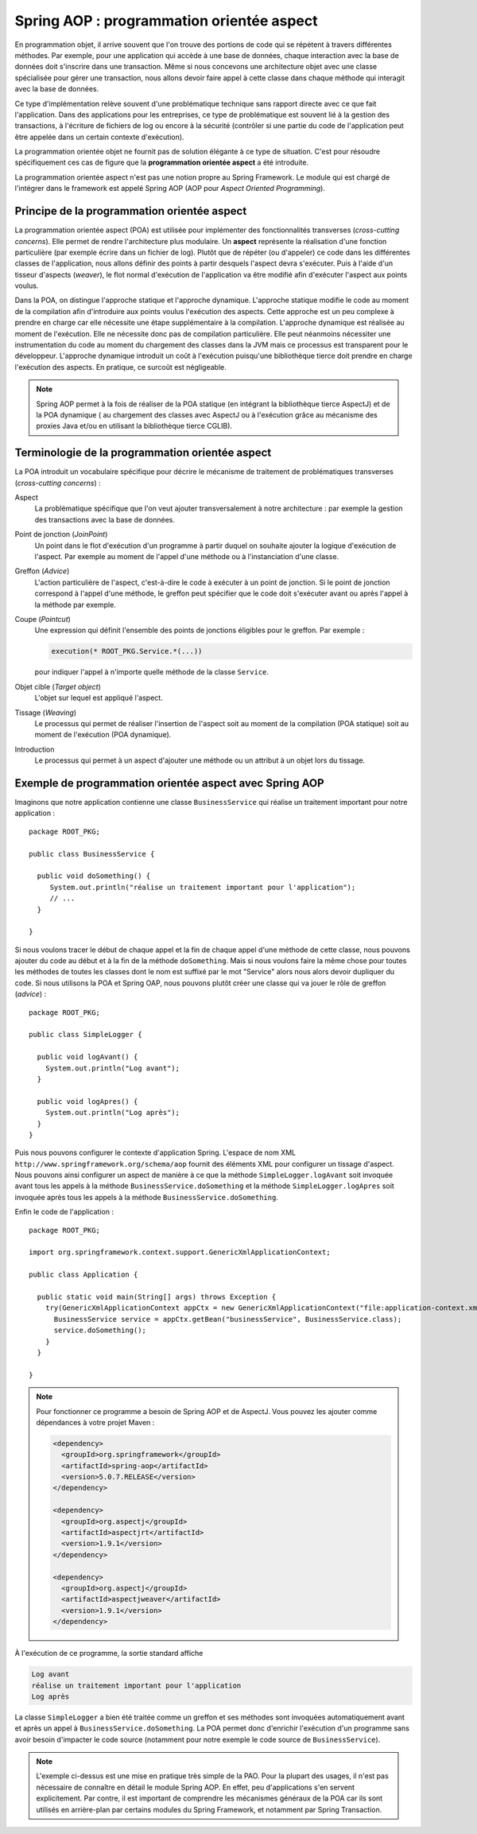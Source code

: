 Spring AOP : programmation orientée aspect
##########################################

En programmation objet, il arrive souvent que l'on trouve des portions de code qui
se répètent à travers différentes méthodes. Par exemple, pour une application qui accède à une base
de données, chaque interaction avec la base de données doit s'inscrire dans
une transaction. Même si nous concevons une architecture objet avec une classe
spécialisée pour gérer une transaction, nous allons devoir faire appel à cette
classe dans chaque méthode qui interagit avec la base de données.

Ce type d'implémentation relève souvent d'une problématique technique sans rapport directe
avec ce que fait l'application. Dans des applications pour les entreprises, ce
type de problématique est souvent lié à la gestion des transactions, à l'écriture
de fichiers de log ou encore à la sécurité (contrôler si une partie du code
de l'application peut être appelée dans un certain contexte d'exécution).

La programmation orientée objet ne fournit pas de solution élégante à ce type
de situation. C'est pour résoudre spécifiquement ces cas de figure que la
**programmation orientée aspect** a été introduite.

La programmation orientée aspect n'est pas une notion propre au Spring Framework.
Le module qui est chargé de l'intégrer dans le framework est appelé
Spring AOP (AOP pour *Aspect Oriented Programming*).

Principe de la programmation orientée aspect
********************************************

La programmation orientée aspect (POA) est utilisée pour implémenter des
fonctionnalités transverses (*cross-cutting concerns*). Elle permet de rendre
l'architecture plus modulaire. Un **aspect** représente la réalisation d'une fonction
particulière (par exemple écrire dans un fichier de log). Plutôt que de répéter
(ou d'appeler) ce code dans les différentes classes de l'application, nous allons
définir des points à partir desquels l'aspect devra s'exécuter. Puis à l'aide
d'un tisseur d'aspects (*weaver*), le flot normal d'exécution de l'application
va être modifié afin d'exécuter l'aspect aux points voulus.

Dans la POA, on distingue l'approche statique et l'approche dynamique. L'approche
statique modifie le code au moment de la compilation afin d'introduire aux points
voulus l'exécution des aspects. Cette approche est un peu complexe à prendre en charge
car elle nécessite une étape supplémentaire à la compilation. L'approche dynamique
est réalisée au moment de l'exécution. Elle ne nécessite donc pas de compilation
particulière. Elle peut néanmoins nécessiter une instrumentation du code au moment
du chargement des classes dans la JVM mais ce processus est transparent pour
le développeur. L'approche dynamique introduit un coût à l'exécution puisqu'une
bibliothèque tierce doit prendre en charge l'exécution des aspects. En pratique,
ce surcoût est négligeable.

.. note::

  Spring AOP permet à la fois de réaliser de la POA
  statique (en intégrant la bibliothèque tierce AspectJ) et de la POA dynamique (
  au chargement des classes avec AspectJ ou à l'exécution grâce
  au mécanisme des proxies Java et/ou en utilisant la bibliothèque tierce CGLIB).

Terminologie de la programmation orientée aspect
************************************************

La POA introduit un vocabulaire spécifique pour décrire le mécanisme de
traitement de problématiques transverses (*cross-cutting concerns*) :

Aspect
  La problématique spécifique que l'on veut ajouter transversalement à notre
  architecture : par exemple la gestion des transactions avec la base de données.

Point de jonction (*JoinPoint*)
  Un point dans le flot d'exécution d'un programme à partir duquel on souhaite
  ajouter la logique d'exécution de l'aspect. Par exemple au moment de l'appel
  d'une méthode ou à l'instanciation d'une classe.

Greffon (*Advice*)
  L'action particulière de l'aspect, c'est-à-dire le code à exécuter à un point
  de jonction. Si le point de jonction correspond à l'appel d'une méthode,
  le greffon peut spécifier que le code doit s'exécuter avant ou après l'appel
  à la méthode par exemple.

Coupe (*Pointcut*)
  Une expression qui définit l'ensemble des points de jonctions éligibles pour
  le greffon. Par exemple :

  .. code-block:: java

    execution(* ROOT_PKG.Service.*(...))

  pour indiquer l'appel à n'importe quelle méthode de la classe ``Service``.

Objet cible (*Target object*)
  L'objet sur lequel est appliqué l'aspect.

Tissage (*Weaving*)
  Le processus qui permet de réaliser l'insertion de l'aspect soit au moment
  de la compilation (POA statique) soit au moment de l'exécution (POA dynamique).

Introduction
  Le processus qui permet à un aspect d'ajouter une méthode ou un attribut à un
  objet lors du tissage.

.. _spring_aop_exemple:

Exemple de programmation orientée aspect avec Spring AOP
********************************************************

Imaginons que notre application contienne une classe ``BusinessService`` qui
réalise un traitement important pour notre application :

::

  package ROOT_PKG;

  public class BusinessService {

    public void doSomething() {
       System.out.println("réalise un traitement important pour l'application");
       // ...
    }

  }

Si nous voulons tracer le début de chaque appel et la fin de chaque appel
d'une méthode de cette classe, nous pouvons ajouter du code au début et à la fin
de la méthode ``doSomething``. Mais si nous voulons faire la même chose pour
toutes les méthodes de toutes les classes dont le nom est suffixé par le mot "Service"
alors nous alors devoir dupliquer du code. Si nous utilisons la POA et Spring OAP,
nous pouvons plutôt créer une classe qui va jouer le rôle de greffon (*advice*) :

::

  package ROOT_PKG;

  public class SimpleLogger {

    public void logAvant() {
      System.out.println("Log avant");
    }

    public void logApres() {
      System.out.println("Log après");
    }
  }

Puis nous pouvons configurer le contexte d'application Spring.
L'espace de nom XML ``http://www.springframework.org/schema/aop`` fournit
des éléments XML pour configurer un tissage d'aspect. Nous pouvons ainsi
configurer un aspect de manière à ce que
la méthode ``SimpleLogger.logAvant`` soit invoquée avant tous les appels à la méthode
``BusinessService.doSomething`` et la méthode ``SimpleLogger.logApres`` soit
invoquée après tous les appels à la méthode ``BusinessService.doSomething``.

.. code-block:: xml
  :caption: le fichier application-context.xml

  <?xml version="1.0" encoding="UTF-8"?>
  <beans xmlns="http://www.springframework.org/schema/beans"
         xmlns:aop="http://www.springframework.org/schema/aop"
         xmlns:xsi="http://www.w3.org/2001/XMLSchema-instance"
         xsi:schemaLocation="http://www.springframework.org/schema/beans
                             http://www.springframework.org/schema/beans/spring-beans.xsd
                             http://www.springframework.org/schema/aop
                             http://www.springframework.org/schema/aop/spring-aop.xsd">

      <bean name="businessService" class="ROOT_PKG.BusinessService"/>

      <bean name="logger" class="ROOT_PKG.SimpleLogger"/>

      <aop:config>
        <aop:aspect ref="logger">
          <aop:before method="logAvant" pointcut-ref="logPointcut"/>
          <aop:after method="logApres"  pointcut-ref="logPointcut"/>
          <aop:pointcut id="logPointcut"
                        expression="execution(* ROOT_PKG.*Service.*())"/>
        </aop:aspect>
      </aop:config>

  </beans>

Enfin le code de l'application :

::

  package ROOT_PKG;

  import org.springframework.context.support.GenericXmlApplicationContext;

  public class Application {

    public static void main(String[] args) throws Exception {
      try(GenericXmlApplicationContext appCtx = new GenericXmlApplicationContext("file:application-context.xml")) {
        BusinessService service = appCtx.getBean("businessService", BusinessService.class);
        service.doSomething();
      }
    }

  }

.. note::

  Pour fonctionner ce programme a besoin de Spring AOP et de AspectJ. Vous
  pouvez les ajouter comme dépendances à votre projet Maven :

  .. code-block:: xml

    <dependency>
      <groupId>org.springframework</groupId>
      <artifactId>spring-aop</artifactId>
      <version>5.0.7.RELEASE</version>
    </dependency>

    <dependency>
      <groupId>org.aspectj</groupId>
      <artifactId>aspectjrt</artifactId>
      <version>1.9.1</version>
    </dependency>

    <dependency>
      <groupId>org.aspectj</groupId>
      <artifactId>aspectjweaver</artifactId>
      <version>1.9.1</version>
    </dependency>

À l'exécution de ce programme, la sortie standard affiche

.. code-block:: text

  Log avant
  réalise un traitement important pour l'application
  Log après

La classe ``SimpleLogger`` a bien été traitée comme un greffon et ses méthodes
sont invoquées automatiquement avant et après un appel à ``BusinessService.doSomething``.
La POA permet donc d'enrichir l'exécution d'un programme sans avoir besoin d'impacter
le code source (notamment pour notre exemple le code source de ``BusinessService``).

.. note::

  L'exemple ci-dessus est une mise en pratique très simple de la PAO. Pour la plupart
  des usages, il n'est pas nécessaire de connaître en détail le module Spring AOP. En effet, peu
  d'applications s'en servent explicitement. Par contre, il est important de
  comprendre les mécanismes généraux de la POA car ils sont utilisés en
  arrière-plan par certains modules du Spring Framework, et notamment par
  Spring Transaction.

